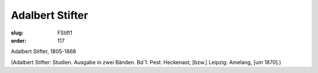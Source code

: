Adalbert Stifter
================

:slug: FStift1
:order: 117

Adalbert Stifter, 1805-1868

.. class:: source

  (Adalbert Stifter: Studien. Ausgabe in zwei Bänden. Bd 1. Pest: Heckenast; [bzw.] Leipzig: Amelang, [um 1870].)

